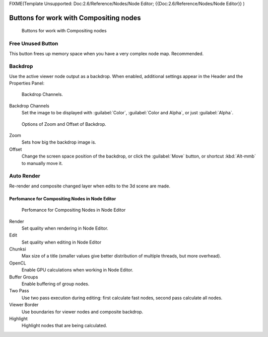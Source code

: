 
FIXME(Template Unsupported: Doc:2.6/Reference/Nodes/Node Editor;
{{Doc:2.6/Reference/Nodes/Node Editor}}
)


Buttons for work with Compositing nodes
---------------------------------------

.. figure:: /images/26-Manual-Compositing-Node-Header-Additionally.jpg

   Buttons for work with Compositing nodes


Free Unused Button
^^^^^^^^^^^^^^^^^^

This button frees up memory space when you have a very complex node map. Recommended.


Backdrop
^^^^^^^^

Use the active viewer node output as a backdrop. When enabled,
additional settings appear in the Header and the Properties Panel:


.. figure:: /images/26-Manual-Compositing-Node-Header-Backdrop-Channels.jpg

   Backdrop Channels.


Backdrop Channels
   Set the image to be displayed with :guilabel:`Color`, :guilabel:`Color and Alpha`, or just :guilabel:`Alpha`.


.. figure:: /images/26-Manual-Compositing-Node-Header-Zoom-Offset.jpg

   Options of Zoom and Offset of Backdrop.


Zoom
   Sets how big the backdrop image is.
Offset
   Change the screen space position of the backdrop, or click the :guilabel:`Move` button, or shortcut :kbd:`Alt-mmb` to manually move it.


Auto Render
^^^^^^^^^^^

Re-render and composite changed layer when edits to the 3d scene are made.


Perfomance for Compositing Nodes in Node Editor
===============================================

.. figure:: /images/26-Manual-Compositing-Node-Panel-Perfomance.jpg

   Perfomance for Compositing Nodes in Node Editor


Render
   Set quality when rendering in Node Editor.
Edit
   Set quality when editing in Node Editor
Chunksi
   Max size of a title (smaller values give better distribution of multiple threads, but more overhead).
OpenCL
   Enable GPU calculations when working in Node Editor.
Buffer Groups
   Enable buffering of group nodes.
Two Pass
   Use two pass execution during editing: first calculate fast nodes, second pass calculate all nodes.
Viewer Border
   Use boundaries for viewer nodes and composite backdrop.
Highlight
   Highlight nodes that are being calculated.
